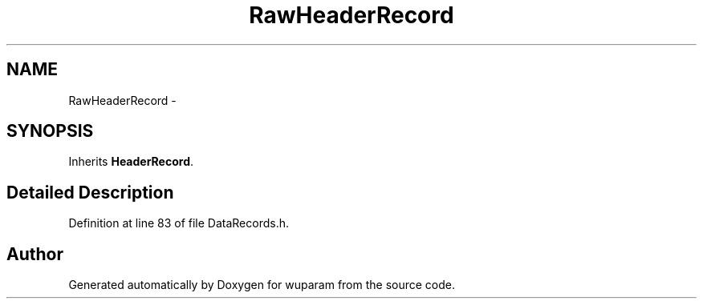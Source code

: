 .TH "RawHeaderRecord" 3 "Tue Nov 1 2011" "Version 0.1" "wuparam" \" -*- nroff -*-
.ad l
.nh
.SH NAME
RawHeaderRecord \- 
.SH SYNOPSIS
.br
.PP
.PP
Inherits \fBHeaderRecord\fP.
.SH "Detailed Description"
.PP 
Definition at line 83 of file DataRecords.h.

.SH "Author"
.PP 
Generated automatically by Doxygen for wuparam from the source code.

